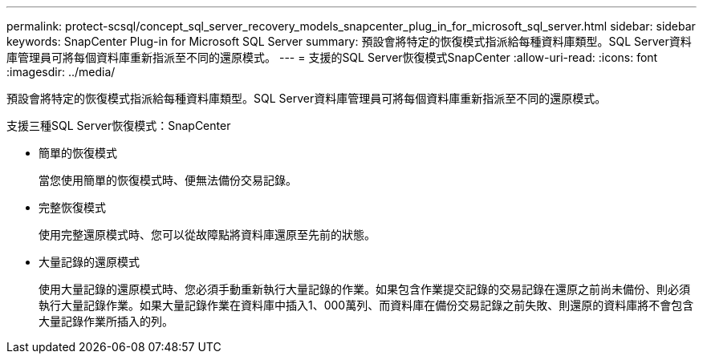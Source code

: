 ---
permalink: protect-scsql/concept_sql_server_recovery_models_snapcenter_plug_in_for_microsoft_sql_server.html 
sidebar: sidebar 
keywords: SnapCenter Plug-in for Microsoft SQL Server 
summary: 預設會將特定的恢復模式指派給每種資料庫類型。SQL Server資料庫管理員可將每個資料庫重新指派至不同的還原模式。 
---
= 支援的SQL Server恢復模式SnapCenter
:allow-uri-read: 
:icons: font
:imagesdir: ../media/


[role="lead"]
預設會將特定的恢復模式指派給每種資料庫類型。SQL Server資料庫管理員可將每個資料庫重新指派至不同的還原模式。

支援三種SQL Server恢復模式：SnapCenter

* 簡單的恢復模式
+
當您使用簡單的恢復模式時、便無法備份交易記錄。

* 完整恢復模式
+
使用完整還原模式時、您可以從故障點將資料庫還原至先前的狀態。

* 大量記錄的還原模式
+
使用大量記錄的還原模式時、您必須手動重新執行大量記錄的作業。如果包含作業提交記錄的交易記錄在還原之前尚未備份、則必須執行大量記錄作業。如果大量記錄作業在資料庫中插入1、000萬列、而資料庫在備份交易記錄之前失敗、則還原的資料庫將不會包含大量記錄作業所插入的列。


